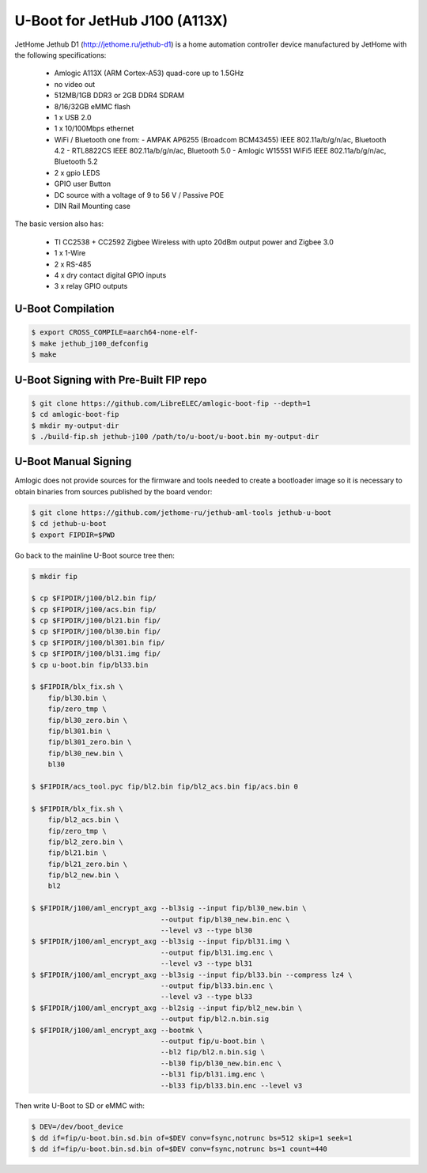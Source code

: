 .. SPDX-License-Identifier: GPL-2.0+

U-Boot for JetHub J100 (A113X)
==============================

JetHome Jethub D1 (http://jethome.ru/jethub-d1) is a home automation controller device
manufactured by JetHome with the following specifications:

 - Amlogic A113X (ARM Cortex-A53) quad-core up to 1.5GHz
 - no video out
 - 512MB/1GB DDR3 or 2GB DDR4 SDRAM
 - 8/16/32GB eMMC flash
 - 1 x USB 2.0
 - 1 x 10/100Mbps ethernet
 - WiFi / Bluetooth one from:
   - AMPAK AP6255 (Broadcom BCM43455) IEEE 802.11a/b/g/n/ac, Bluetooth 4.2
   - RTL8822CS IEEE 802.11a/b/g/n/ac, Bluetooth 5.0
   - Amlogic W155S1 WiFi5 IEEE 802.11a/b/g/n/ac, Bluetooth 5.2
 - 2 x gpio LEDS
 - GPIO user Button
 - DC source with a voltage of 9 to 56 V / Passive POE
 - DIN Rail Mounting case

The basic version also has:

 - TI CC2538 + CC2592 Zigbee Wireless with upto 20dBm output power and Zigbee 3.0
 - 1 x 1-Wire
 - 2 x RS-485
 - 4 x dry contact digital GPIO inputs
 - 3 x relay GPIO outputs

U-Boot Compilation
------------------

.. code-block:: bash

    $ export CROSS_COMPILE=aarch64-none-elf-
    $ make jethub_j100_defconfig
    $ make

U-Boot Signing with Pre-Built FIP repo
--------------------------------------

.. code-block:: bash

    $ git clone https://github.com/LibreELEC/amlogic-boot-fip --depth=1
    $ cd amlogic-boot-fip
    $ mkdir my-output-dir
    $ ./build-fip.sh jethub-j100 /path/to/u-boot/u-boot.bin my-output-dir

U-Boot Manual Signing
---------------------

Amlogic does not provide sources for the firmware and tools needed to create a bootloader
image so it is necessary to obtain binaries from sources published by the board vendor:

.. code-block:: bash

    $ git clone https://github.com/jethome-ru/jethub-aml-tools jethub-u-boot
    $ cd jethub-u-boot
    $ export FIPDIR=$PWD

Go back to the mainline U-Boot source tree then:

.. code-block:: bash

    $ mkdir fip

    $ cp $FIPDIR/j100/bl2.bin fip/
    $ cp $FIPDIR/j100/acs.bin fip/
    $ cp $FIPDIR/j100/bl21.bin fip/
    $ cp $FIPDIR/j100/bl30.bin fip/
    $ cp $FIPDIR/j100/bl301.bin fip/
    $ cp $FIPDIR/j100/bl31.img fip/
    $ cp u-boot.bin fip/bl33.bin

    $ $FIPDIR/blx_fix.sh \
        fip/bl30.bin \
        fip/zero_tmp \
        fip/bl30_zero.bin \
        fip/bl301.bin \
        fip/bl301_zero.bin \
        fip/bl30_new.bin \
        bl30

    $ $FIPDIR/acs_tool.pyc fip/bl2.bin fip/bl2_acs.bin fip/acs.bin 0

    $ $FIPDIR/blx_fix.sh \
        fip/bl2_acs.bin \
        fip/zero_tmp \
        fip/bl2_zero.bin \
        fip/bl21.bin \
        fip/bl21_zero.bin \
        fip/bl2_new.bin \
        bl2

    $ $FIPDIR/j100/aml_encrypt_axg --bl3sig --input fip/bl30_new.bin \
                                   --output fip/bl30_new.bin.enc \
                                   --level v3 --type bl30
    $ $FIPDIR/j100/aml_encrypt_axg --bl3sig --input fip/bl31.img \
                                   --output fip/bl31.img.enc \
                                   --level v3 --type bl31
    $ $FIPDIR/j100/aml_encrypt_axg --bl3sig --input fip/bl33.bin --compress lz4 \
                                   --output fip/bl33.bin.enc \
                                   --level v3 --type bl33
    $ $FIPDIR/j100/aml_encrypt_axg --bl2sig --input fip/bl2_new.bin \
                                   --output fip/bl2.n.bin.sig
    $ $FIPDIR/j100/aml_encrypt_axg --bootmk \
                                   --output fip/u-boot.bin \
                                   --bl2 fip/bl2.n.bin.sig \
                                   --bl30 fip/bl30_new.bin.enc \
                                   --bl31 fip/bl31.img.enc \
                                   --bl33 fip/bl33.bin.enc --level v3

Then write U-Boot to SD or eMMC with:

.. code-block:: bash

    $ DEV=/dev/boot_device
    $ dd if=fip/u-boot.bin.sd.bin of=$DEV conv=fsync,notrunc bs=512 skip=1 seek=1
    $ dd if=fip/u-boot.bin.sd.bin of=$DEV conv=fsync,notrunc bs=1 count=440
